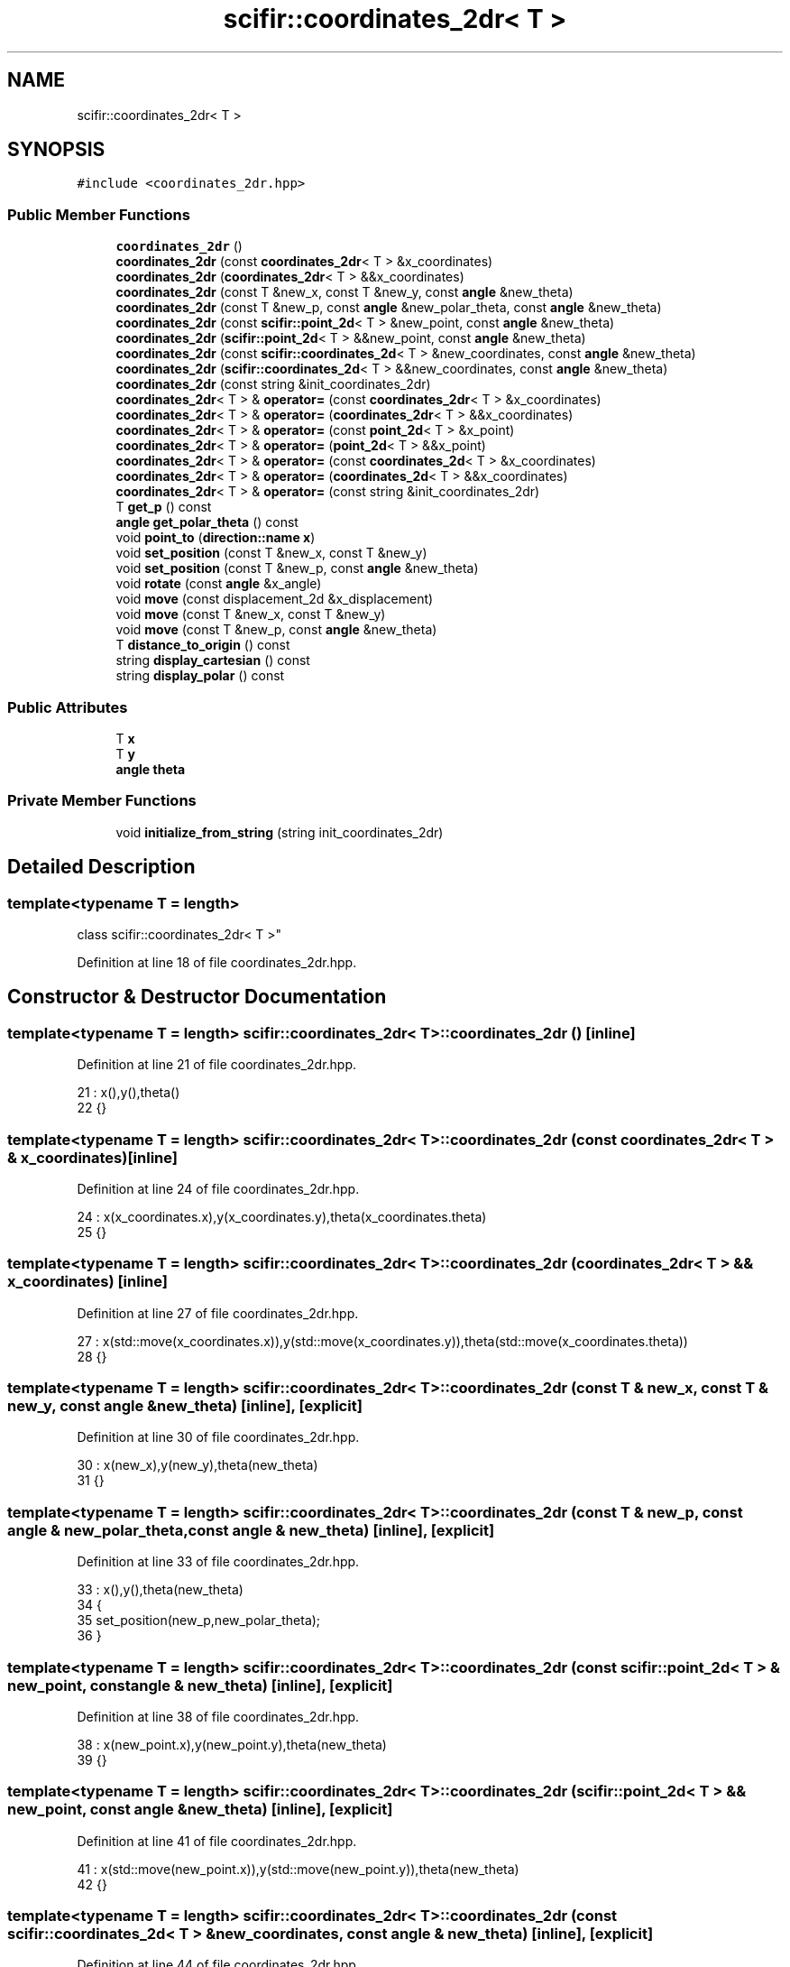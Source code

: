 .TH "scifir::coordinates_2dr< T >" 3 "Sat Jul 13 2024" "Version 2.0.0" "scifir-units" \" -*- nroff -*-
.ad l
.nh
.SH NAME
scifir::coordinates_2dr< T >
.SH SYNOPSIS
.br
.PP
.PP
\fC#include <coordinates_2dr\&.hpp>\fP
.SS "Public Member Functions"

.in +1c
.ti -1c
.RI "\fBcoordinates_2dr\fP ()"
.br
.ti -1c
.RI "\fBcoordinates_2dr\fP (const \fBcoordinates_2dr\fP< T > &x_coordinates)"
.br
.ti -1c
.RI "\fBcoordinates_2dr\fP (\fBcoordinates_2dr\fP< T > &&x_coordinates)"
.br
.ti -1c
.RI "\fBcoordinates_2dr\fP (const T &new_x, const T &new_y, const \fBangle\fP &new_theta)"
.br
.ti -1c
.RI "\fBcoordinates_2dr\fP (const T &new_p, const \fBangle\fP &new_polar_theta, const \fBangle\fP &new_theta)"
.br
.ti -1c
.RI "\fBcoordinates_2dr\fP (const \fBscifir::point_2d\fP< T > &new_point, const \fBangle\fP &new_theta)"
.br
.ti -1c
.RI "\fBcoordinates_2dr\fP (\fBscifir::point_2d\fP< T > &&new_point, const \fBangle\fP &new_theta)"
.br
.ti -1c
.RI "\fBcoordinates_2dr\fP (const \fBscifir::coordinates_2d\fP< T > &new_coordinates, const \fBangle\fP &new_theta)"
.br
.ti -1c
.RI "\fBcoordinates_2dr\fP (\fBscifir::coordinates_2d\fP< T > &&new_coordinates, const \fBangle\fP &new_theta)"
.br
.ti -1c
.RI "\fBcoordinates_2dr\fP (const string &init_coordinates_2dr)"
.br
.ti -1c
.RI "\fBcoordinates_2dr\fP< T > & \fBoperator=\fP (const \fBcoordinates_2dr\fP< T > &x_coordinates)"
.br
.ti -1c
.RI "\fBcoordinates_2dr\fP< T > & \fBoperator=\fP (\fBcoordinates_2dr\fP< T > &&x_coordinates)"
.br
.ti -1c
.RI "\fBcoordinates_2dr\fP< T > & \fBoperator=\fP (const \fBpoint_2d\fP< T > &x_point)"
.br
.ti -1c
.RI "\fBcoordinates_2dr\fP< T > & \fBoperator=\fP (\fBpoint_2d\fP< T > &&x_point)"
.br
.ti -1c
.RI "\fBcoordinates_2dr\fP< T > & \fBoperator=\fP (const \fBcoordinates_2d\fP< T > &x_coordinates)"
.br
.ti -1c
.RI "\fBcoordinates_2dr\fP< T > & \fBoperator=\fP (\fBcoordinates_2d\fP< T > &&x_coordinates)"
.br
.ti -1c
.RI "\fBcoordinates_2dr\fP< T > & \fBoperator=\fP (const string &init_coordinates_2dr)"
.br
.ti -1c
.RI "T \fBget_p\fP () const"
.br
.ti -1c
.RI "\fBangle\fP \fBget_polar_theta\fP () const"
.br
.ti -1c
.RI "void \fBpoint_to\fP (\fBdirection::name\fP \fBx\fP)"
.br
.ti -1c
.RI "void \fBset_position\fP (const T &new_x, const T &new_y)"
.br
.ti -1c
.RI "void \fBset_position\fP (const T &new_p, const \fBangle\fP &new_theta)"
.br
.ti -1c
.RI "void \fBrotate\fP (const \fBangle\fP &x_angle)"
.br
.ti -1c
.RI "void \fBmove\fP (const displacement_2d &x_displacement)"
.br
.ti -1c
.RI "void \fBmove\fP (const T &new_x, const T &new_y)"
.br
.ti -1c
.RI "void \fBmove\fP (const T &new_p, const \fBangle\fP &new_theta)"
.br
.ti -1c
.RI "T \fBdistance_to_origin\fP () const"
.br
.ti -1c
.RI "string \fBdisplay_cartesian\fP () const"
.br
.ti -1c
.RI "string \fBdisplay_polar\fP () const"
.br
.in -1c
.SS "Public Attributes"

.in +1c
.ti -1c
.RI "T \fBx\fP"
.br
.ti -1c
.RI "T \fBy\fP"
.br
.ti -1c
.RI "\fBangle\fP \fBtheta\fP"
.br
.in -1c
.SS "Private Member Functions"

.in +1c
.ti -1c
.RI "void \fBinitialize_from_string\fP (string init_coordinates_2dr)"
.br
.in -1c
.SH "Detailed Description"
.PP 

.SS "template<typename T = length>
.br
class scifir::coordinates_2dr< T >"

.PP
Definition at line 18 of file coordinates_2dr\&.hpp\&.
.SH "Constructor & Destructor Documentation"
.PP 
.SS "template<typename T  = length> \fBscifir::coordinates_2dr\fP< T >::\fBcoordinates_2dr\fP ()\fC [inline]\fP"

.PP
Definition at line 21 of file coordinates_2dr\&.hpp\&.
.PP
.nf
21                               : x(),y(),theta()
22             {}
.fi
.SS "template<typename T  = length> \fBscifir::coordinates_2dr\fP< T >::\fBcoordinates_2dr\fP (const \fBcoordinates_2dr\fP< T > & x_coordinates)\fC [inline]\fP"

.PP
Definition at line 24 of file coordinates_2dr\&.hpp\&.
.PP
.nf
24                                                                      : x(x_coordinates\&.x),y(x_coordinates\&.y),theta(x_coordinates\&.theta)
25             {}
.fi
.SS "template<typename T  = length> \fBscifir::coordinates_2dr\fP< T >::\fBcoordinates_2dr\fP (\fBcoordinates_2dr\fP< T > && x_coordinates)\fC [inline]\fP"

.PP
Definition at line 27 of file coordinates_2dr\&.hpp\&.
.PP
.nf
27                                                                 : x(std::move(x_coordinates\&.x)),y(std::move(x_coordinates\&.y)),theta(std::move(x_coordinates\&.theta))
28             {}
.fi
.SS "template<typename T  = length> \fBscifir::coordinates_2dr\fP< T >::\fBcoordinates_2dr\fP (const T & new_x, const T & new_y, const \fBangle\fP & new_theta)\fC [inline]\fP, \fC [explicit]\fP"

.PP
Definition at line 30 of file coordinates_2dr\&.hpp\&.
.PP
.nf
30                                                                                            : x(new_x),y(new_y),theta(new_theta)
31             {}
.fi
.SS "template<typename T  = length> \fBscifir::coordinates_2dr\fP< T >::\fBcoordinates_2dr\fP (const T & new_p, const \fBangle\fP & new_polar_theta, const \fBangle\fP & new_theta)\fC [inline]\fP, \fC [explicit]\fP"

.PP
Definition at line 33 of file coordinates_2dr\&.hpp\&.
.PP
.nf
33                                                                                                          : x(),y(),theta(new_theta)
34             {
35                 set_position(new_p,new_polar_theta);
36             }
.fi
.SS "template<typename T  = length> \fBscifir::coordinates_2dr\fP< T >::\fBcoordinates_2dr\fP (const \fBscifir::point_2d\fP< T > & new_point, const \fBangle\fP & new_theta)\fC [inline]\fP, \fC [explicit]\fP"

.PP
Definition at line 38 of file coordinates_2dr\&.hpp\&.
.PP
.nf
38                                                                                                 : x(new_point\&.x),y(new_point\&.y),theta(new_theta)
39             {}
.fi
.SS "template<typename T  = length> \fBscifir::coordinates_2dr\fP< T >::\fBcoordinates_2dr\fP (\fBscifir::point_2d\fP< T > && new_point, const \fBangle\fP & new_theta)\fC [inline]\fP, \fC [explicit]\fP"

.PP
Definition at line 41 of file coordinates_2dr\&.hpp\&.
.PP
.nf
41                                                                                            : x(std::move(new_point\&.x)),y(std::move(new_point\&.y)),theta(new_theta)
42             {}
.fi
.SS "template<typename T  = length> \fBscifir::coordinates_2dr\fP< T >::\fBcoordinates_2dr\fP (const \fBscifir::coordinates_2d\fP< T > & new_coordinates, const \fBangle\fP & new_theta)\fC [inline]\fP, \fC [explicit]\fP"

.PP
Definition at line 44 of file coordinates_2dr\&.hpp\&.
.PP
.nf
44                                                                                                             : x(new_coordinates\&.x),y(new_coordinates\&.y),theta(new_theta)
45             {}
.fi
.SS "template<typename T  = length> \fBscifir::coordinates_2dr\fP< T >::\fBcoordinates_2dr\fP (\fBscifir::coordinates_2d\fP< T > && new_coordinates, const \fBangle\fP & new_theta)\fC [inline]\fP, \fC [explicit]\fP"

.PP
Definition at line 47 of file coordinates_2dr\&.hpp\&.
.PP
.nf
47                                                                                                        : x(std::move(new_coordinates\&.x)),y(std::move(new_coordinates\&.y)),theta(new_theta)
48             {}
.fi
.SS "template<typename T  = length> \fBscifir::coordinates_2dr\fP< T >::\fBcoordinates_2dr\fP (const string & init_coordinates_2dr)\fC [inline]\fP, \fC [explicit]\fP"

.PP
Definition at line 50 of file coordinates_2dr\&.hpp\&.
.PP
.nf
50                                                                          : coordinates_2dr()
51             {
52                 initialize_from_string(init_coordinates_2dr);
53             }
.fi
.SH "Member Function Documentation"
.PP 
.SS "template<typename T  = length> string \fBscifir::coordinates_2dr\fP< T >::display_cartesian () const\fC [inline]\fP"

.PP
Definition at line 194 of file coordinates_2dr\&.hpp\&.
.PP
.nf
195             {
196                 ostringstream out;
197                 out << "(" << x << "," << y << ";" << theta << ")";
198                 return out\&.str();
199             }
.fi
.SS "template<typename T  = length> string \fBscifir::coordinates_2dr\fP< T >::display_polar () const\fC [inline]\fP"

.PP
Definition at line 201 of file coordinates_2dr\&.hpp\&.
.PP
.nf
202             {
203                 ostringstream out;
204                 out << "(" << get_p() << "," << get_polar_theta() << ";" << theta << ")";
205                 return out\&.str();
206             }
.fi
.SS "template<typename T  = length> T \fBscifir::coordinates_2dr\fP< T >::distance_to_origin () const\fC [inline]\fP"

.PP
Definition at line 189 of file coordinates_2dr\&.hpp\&.
.PP
.nf
190             {
191                 return scifir::sqrt(scifir::pow(x,2) + scifir::pow(y,2));
192             }
.fi
.SS "template<typename T  = length> T \fBscifir::coordinates_2dr\fP< T >::get_p () const\fC [inline]\fP"

.PP
Definition at line 105 of file coordinates_2dr\&.hpp\&.
.PP
.nf
106             {
107                 return scifir::sqrt(scifir::pow(x,2) + scifir::pow(y,2));
108             }
.fi
.SS "template<typename T  = length> \fBangle\fP \fBscifir::coordinates_2dr\fP< T >::get_polar_theta () const\fC [inline]\fP"

.PP
Definition at line 110 of file coordinates_2dr\&.hpp\&.
.PP
.nf
111             {
112                 return angle(radian_to_degree(std::atan2(y\&.get_value(),x\&.get_value())));
113             }
.fi
.SS "template<typename T  = length> void \fBscifir::coordinates_2dr\fP< T >::initialize_from_string (string init_coordinates_2dr)\fC [inline]\fP, \fC [private]\fP"

.PP
Definition at line 213 of file coordinates_2dr\&.hpp\&.
.PP
.nf
214             {
215                 vector<string> init_coordinates;
216                 vector<string> init_values;
217                 vector<string> init_angles;
218                 if (init_coordinates_2dr\&.front() == '(')
219                 {
220                     init_coordinates_2dr\&.erase(0,1);
221                 }
222                 if (init_coordinates_2dr\&.back() == ')')
223                 {
224                     init_coordinates_2dr\&.erase(init_coordinates_2dr\&.size()-1,1);
225                 }
226                 boost::split(init_coordinates,init_coordinates_2dr,boost::is_any_of(";"));
227                 if (init_coordinates\&.size() > 0)
228                 {
229                     boost::split(init_values,init_coordinates[0],boost::is_any_of(","));
230                 }
231                 if (init_coordinates\&.size() > 1)
232                 {
233                     boost::split(init_angles,init_coordinates[1],boost::is_any_of(","));
234                 }
235                 if (init_values\&.size() == 2 and init_angles\&.size() == 1)
236                 {
237                     if (is_angle(init_values[1]))
238                     {
239                         set_position(T(init_values[0]),angle(init_values[1]));
240                     }
241                     else
242                     {
243                         set_position(T(init_values[0]),T(init_values[1]));
244                     }
245                     theta = angle(init_angles[0]);
246                 }
247             }
.fi
.SS "template<typename T  = length> void \fBscifir::coordinates_2dr\fP< T >::move (const displacement_2d & x_displacement)\fC [inline]\fP"

.PP
Definition at line 171 of file coordinates_2dr\&.hpp\&.
.PP
.nf
172             {
173                 x += x_displacement\&.x_projection();
174                 y += x_displacement\&.y_projection();
175             }
.fi
.SS "template<typename T  = length> void \fBscifir::coordinates_2dr\fP< T >::move (const T & new_p, const \fBangle\fP & new_theta)\fC [inline]\fP"

.PP
Definition at line 183 of file coordinates_2dr\&.hpp\&.
.PP
.nf
184             {
185                 x += new_p * scifir::cos(new_theta);
186                 y += new_p * scifir::sin(new_theta);
187             }
.fi
.SS "template<typename T  = length> void \fBscifir::coordinates_2dr\fP< T >::move (const T & new_x, const T & new_y)\fC [inline]\fP"

.PP
Definition at line 177 of file coordinates_2dr\&.hpp\&.
.PP
.nf
178             {
179                 x += new_x;
180                 y += new_y;
181             }
.fi
.SS "template<typename T  = length> \fBcoordinates_2dr\fP<T>& \fBscifir::coordinates_2dr\fP< T >::operator= (const \fBcoordinates_2d\fP< T > & x_coordinates)\fC [inline]\fP"

.PP
Definition at line 85 of file coordinates_2dr\&.hpp\&.
.PP
.nf
86             {
87                 x = x_coordinates\&.x;
88                 y = x_coordinates\&.y;
89                 return *this;
90             }
.fi
.SS "template<typename T  = length> \fBcoordinates_2dr\fP<T>& \fBscifir::coordinates_2dr\fP< T >::operator= (const \fBcoordinates_2dr\fP< T > & x_coordinates)\fC [inline]\fP"

.PP
Definition at line 55 of file coordinates_2dr\&.hpp\&.
.PP
.nf
56             {
57                 x = x_coordinates\&.x;
58                 y = x_coordinates\&.y;
59                 theta = x_coordinates\&.theta;
60                 return *this;
61             }
.fi
.SS "template<typename T  = length> \fBcoordinates_2dr\fP<T>& \fBscifir::coordinates_2dr\fP< T >::operator= (const \fBpoint_2d\fP< T > & x_point)\fC [inline]\fP"

.PP
Definition at line 71 of file coordinates_2dr\&.hpp\&.
.PP
.nf
72             {
73                 x = x_point\&.x;
74                 y = x_point\&.y;
75                 return *this;
76             }
.fi
.SS "template<typename T  = length> \fBcoordinates_2dr\fP<T>& \fBscifir::coordinates_2dr\fP< T >::operator= (const string & init_coordinates_2dr)\fC [inline]\fP"

.PP
Definition at line 99 of file coordinates_2dr\&.hpp\&.
.PP
.nf
100             {
101                 initialize_from_string(init_coordinates_2dr);
102                 return *this;
103             }
.fi
.SS "template<typename T  = length> \fBcoordinates_2dr\fP<T>& \fBscifir::coordinates_2dr\fP< T >::operator= (\fBcoordinates_2d\fP< T > && x_coordinates)\fC [inline]\fP"

.PP
Definition at line 92 of file coordinates_2dr\&.hpp\&.
.PP
.nf
93             {
94                 x = std::move(x_coordinates\&.x);
95                 y = std::move(x_coordinates\&.y);
96                 return *this;
97             }
.fi
.SS "template<typename T  = length> \fBcoordinates_2dr\fP<T>& \fBscifir::coordinates_2dr\fP< T >::operator= (\fBcoordinates_2dr\fP< T > && x_coordinates)\fC [inline]\fP"

.PP
Definition at line 63 of file coordinates_2dr\&.hpp\&.
.PP
.nf
64             {
65                 x = std::move(x_coordinates\&.x);
66                 y = std::move(x_coordinates\&.y);
67                 theta = std::move(x_coordinates\&.theta);
68                 return *this;
69             }
.fi
.SS "template<typename T  = length> \fBcoordinates_2dr\fP<T>& \fBscifir::coordinates_2dr\fP< T >::operator= (\fBpoint_2d\fP< T > && x_point)\fC [inline]\fP"

.PP
Definition at line 78 of file coordinates_2dr\&.hpp\&.
.PP
.nf
79             {
80                 x = std::move(x_point\&.x);
81                 y = std::move(x_point\&.y);
82                 return *this;
83             }
.fi
.SS "template<typename T  = length> void \fBscifir::coordinates_2dr\fP< T >::point_to (\fBdirection::name\fP x)\fC [inline]\fP"

.PP
Definition at line 115 of file coordinates_2dr\&.hpp\&.
.PP
.nf
116             {
117                 if (x == direction::LEFT)
118                 {
119                     theta = 180\&.0f;
120                 }
121                 else if(x == direction::RIGHT)
122                 {
123                     theta = 0\&.0f;
124                 }
125                 else if(x == direction::TOP)
126                 {
127                     theta = 90\&.0f;
128                 }
129                 else if(x == direction::BOTTOM)
130                 {
131                     theta = 270\&.0f;
132                 }
133                 else if(x == direction::LEFT_TOP)
134                 {
135                     theta = 135\&.0f;
136                 }
137                 else if(x == direction::RIGHT_TOP)
138                 {
139                     theta = 45\&.0f;
140                 }
141                 else if(x == direction::RIGHT_BOTTOM)
142                 {
143                     theta = 315\&.0f;
144                 }
145                 else if(x == direction::LEFT_BOTTOM)
146                 {
147                     theta = 225\&.0f;
148                 }
149             }
.fi
.SS "template<typename T  = length> void \fBscifir::coordinates_2dr\fP< T >::rotate (const \fBangle\fP & x_angle)\fC [inline]\fP"

.PP
Definition at line 163 of file coordinates_2dr\&.hpp\&.
.PP
.nf
164             {
165                 T x_coord = x;
166                 T y_coord = y;
167                 x = x_coord * scifir::cos(x_angle) - y_coord * scifir::sin(x_angle);
168                 y = x_coord * scifir::sin(x_angle) + y_coord * scifir::cos(x_angle);
169             }
.fi
.SS "template<typename T  = length> void \fBscifir::coordinates_2dr\fP< T >::set_position (const T & new_p, const \fBangle\fP & new_theta)\fC [inline]\fP"

.PP
Definition at line 157 of file coordinates_2dr\&.hpp\&.
.PP
.nf
158             {
159                 x = T(new_p * scifir::cos(new_theta));
160                 y = T(new_p * scifir::sin(new_theta));
161             }
.fi
.SS "template<typename T  = length> void \fBscifir::coordinates_2dr\fP< T >::set_position (const T & new_x, const T & new_y)\fC [inline]\fP"

.PP
Definition at line 151 of file coordinates_2dr\&.hpp\&.
.PP
.nf
152             {
153                 x = new_x;
154                 y = new_y;
155             }
.fi
.SH "Member Data Documentation"
.PP 
.SS "template<typename T  = length> \fBangle\fP \fBscifir::coordinates_2dr\fP< T >::theta"

.PP
Definition at line 210 of file coordinates_2dr\&.hpp\&.
.SS "template<typename T  = length> T \fBscifir::coordinates_2dr\fP< T >::x"

.PP
Definition at line 208 of file coordinates_2dr\&.hpp\&.
.SS "template<typename T  = length> T \fBscifir::coordinates_2dr\fP< T >::y"

.PP
Definition at line 209 of file coordinates_2dr\&.hpp\&.

.SH "Author"
.PP 
Generated automatically by Doxygen for scifir-units from the source code\&.
